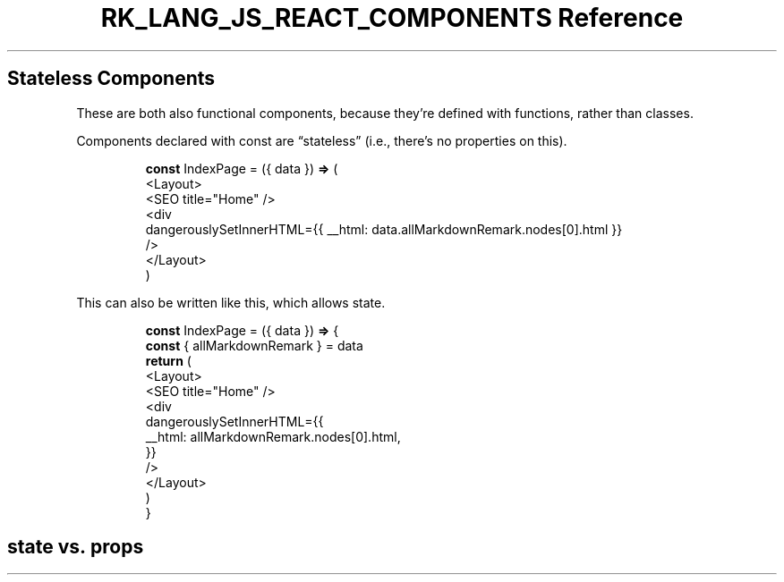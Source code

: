 .\" Automatically generated by Pandoc 3.6.3
.\"
.TH "RK_LANG_JS_REACT_COMPONENTS Reference" "" "" ""
.SH Stateless Components
These are both also functional components, because they\[cq]re defined
with functions, rather than classes.
.PP
Components declared with \f[CR]const\f[R] are \[lq]stateless\[rq] (i.e.,
there\[cq]s no properties on \f[CR]this\f[R]).
.IP
.EX
\f[B]const\f[R] IndexPage = ({ data }) \f[B]=>\f[R] (
  <Layout>
    <SEO title=\[dq]Home\[dq] />
    <div
      dangerouslySetInnerHTML={{ __html: data.allMarkdownRemark.nodes[0].html }}
    />
  </Layout>
)
.EE
.PP
This can also be written like this, which allows state.
.IP
.EX
\f[B]const\f[R] IndexPage = ({ data }) \f[B]=>\f[R] {
  \f[B]const\f[R] { allMarkdownRemark } = data
  \f[B]return\f[R] (
    <Layout>
      <SEO title=\[dq]Home\[dq] />
      <div
        dangerouslySetInnerHTML={{
          __html: allMarkdownRemark.nodes[0].html,
        }}
      />
    </Layout>
  )
}
.EE
.SH \f[CR]state\f[R] vs.\ \f[CR]props\f[R]
